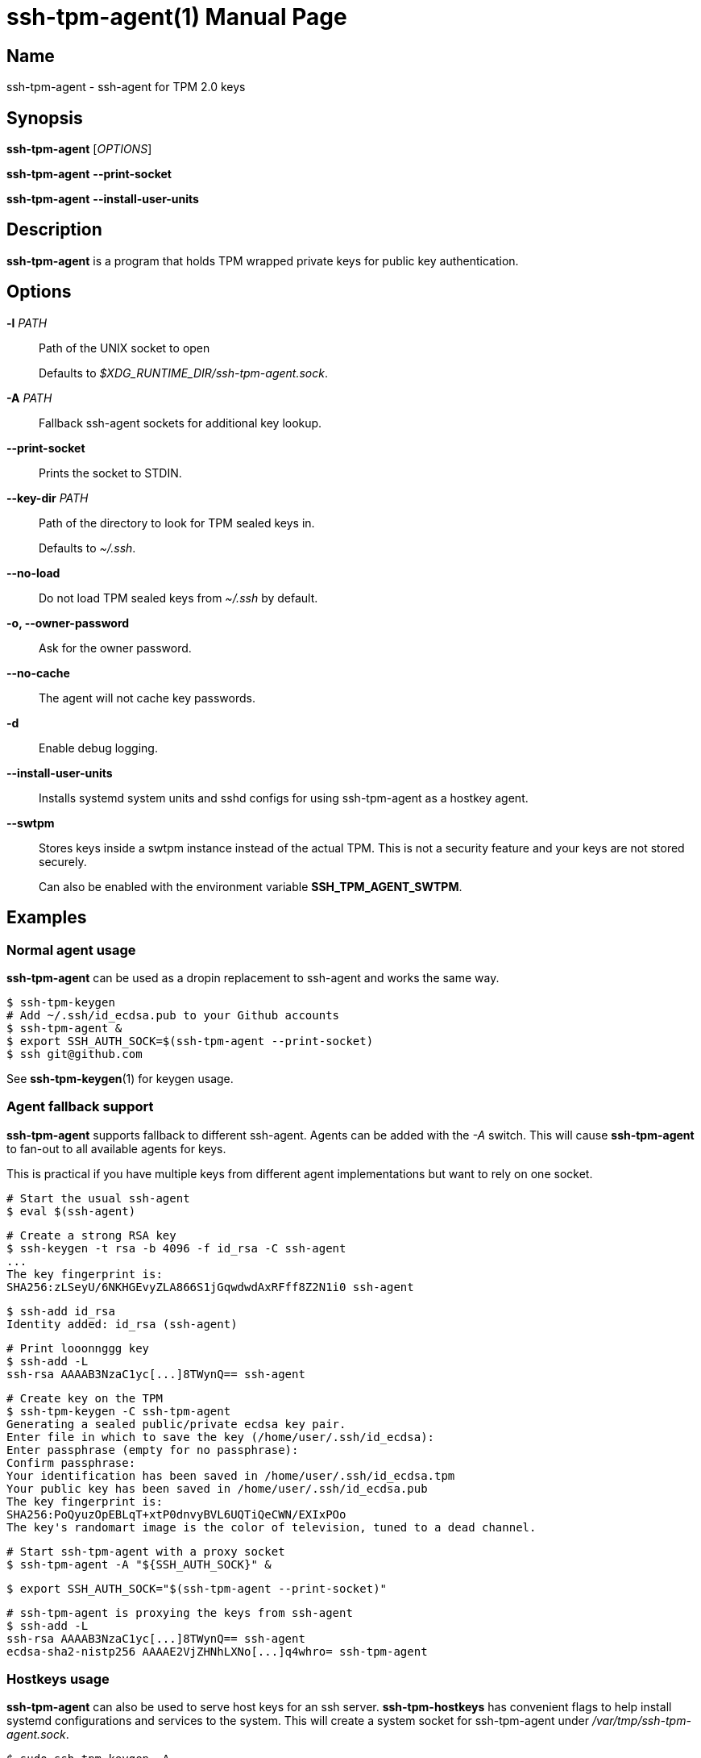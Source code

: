 = ssh-tpm-agent(1)
:doctype: manpage
:manmanual: ssh-tpm-agent manual

== Name

ssh-tpm-agent - ssh-agent for TPM 2.0 keys

== Synopsis

*ssh-tpm-agent* [_OPTIONS_]

*ssh-tpm-agent* *--print-socket*

*ssh-tpm-agent* *--install-user-units*

== Description

*ssh-tpm-agent* is a program that holds TPM wrapped private keys for public key
authentication.


== Options

*-l* _PATH_::
  Path of the UNIX socket to open
+
Defaults to _$XDG_RUNTIME_DIR/ssh-tpm-agent.sock_.

*-A* _PATH_::
  Fallback ssh-agent sockets for additional key lookup.

*--print-socket*::
  Prints the socket to STDIN.

*--key-dir* _PATH_::
  Path of the directory to look for TPM sealed keys in.
+
Defaults to _~/.ssh_.

*--no-load*::
  Do not load TPM sealed keys from _~/.ssh_ by default.

*-o, --owner-password*::
  Ask for the owner password.

*--no-cache*::
  The agent will not cache key passwords.

*-d*::
  Enable debug logging.

*--install-user-units*::
  Installs systemd system units and sshd configs for using ssh-tpm-agent as a hostkey agent.

*--swtpm*::
  Stores keys inside a swtpm instance instead of the actual TPM. This is not a security feature and your keys are not stored securely.
+
Can also be enabled with the environment variable *SSH_TPM_AGENT_SWTPM*.

== Examples

=== Normal agent usage
*ssh-tpm-agent* can be used as a dropin replacement to ssh-agent and works the
same way.

    $ ssh-tpm-keygen
    # Add ~/.ssh/id_ecdsa.pub to your Github accounts
    $ ssh-tpm-agent &
    $ export SSH_AUTH_SOCK=$(ssh-tpm-agent --print-socket)
    $ ssh git@github.com

See *ssh-tpm-keygen*(1) for keygen usage.

=== Agent fallback support
*ssh-tpm-agent* supports fallback to different ssh-agent. Agents can be
added with the _-A_ switch. This will cause *ssh-tpm-agent* to fan-out to all
available agents for keys.

This is practical if you have multiple keys from different agent implementations
but want to rely on one socket.

  # Start the usual ssh-agent
  $ eval $(ssh-agent)

  # Create a strong RSA key
  $ ssh-keygen -t rsa -b 4096 -f id_rsa -C ssh-agent
  ...
  The key fingerprint is:
  SHA256:zLSeyU/6NKHGEvyZLA866S1jGqwdwdAxRFff8Z2N1i0 ssh-agent

  $ ssh-add id_rsa
  Identity added: id_rsa (ssh-agent)

  # Print looonnggg key
  $ ssh-add -L
  ssh-rsa AAAAB3NzaC1yc[...]8TWynQ== ssh-agent

  # Create key on the TPM
  $ ssh-tpm-keygen -C ssh-tpm-agent
  Generating a sealed public/private ecdsa key pair.
  Enter file in which to save the key (/home/user/.ssh/id_ecdsa):
  Enter passphrase (empty for no passphrase):
  Confirm passphrase:
  Your identification has been saved in /home/user/.ssh/id_ecdsa.tpm
  Your public key has been saved in /home/user/.ssh/id_ecdsa.pub
  The key fingerprint is:
  SHA256:PoQyuzOpEBLqT+xtP0dnvyBVL6UQTiQeCWN/EXIxPOo
  The key's randomart image is the color of television, tuned to a dead channel.

  # Start ssh-tpm-agent with a proxy socket
  $ ssh-tpm-agent -A "${SSH_AUTH_SOCK}" &

  $ export SSH_AUTH_SOCK="$(ssh-tpm-agent --print-socket)"

  # ssh-tpm-agent is proxying the keys from ssh-agent
  $ ssh-add -L
  ssh-rsa AAAAB3NzaC1yc[...]8TWynQ== ssh-agent
  ecdsa-sha2-nistp256 AAAAE2VjZHNhLXNo[...]q4whro= ssh-tpm-agent

=== Hostkeys usage
*ssh-tpm-agent* can also be used to serve host keys for an ssh server.
*ssh-tpm-hostkeys* has convenient flags to help install systemd configurations
and services to the system. This will create a system socket for ssh-tpm-agent
under _/var/tmp/ssh-tpm-agent.sock_.

  $ sudo ssh-tpm-keygen -A
  2023/09/03 17:03:08 INFO Generating new ECDSA host key
  2023/09/03 17:03:08 INFO Wrote /etc/ssh/ssh_tpm_host_ecdsa_key.tpm
  2023/09/03 17:03:08 INFO Generating new RSA host key
  2023/09/03 17:03:15 INFO Wrote /etc/ssh/ssh_tpm_host_rsa_key.tpm

  $ sudo ssh-tpm-hostkeys --install-system-units
  Installed /usr/lib/systemd/system/ssh-tpm-agent.service
  Installed /usr/lib/systemd/system/ssh-tpm-agent.socket
  Installed /usr/lib/systemd/system/ssh-tpm-genkeys.service
  Enable with: systemctl enable --now ssh-tpm-agent.socket

  $ sudo ssh-tpm-hostkeys --install-sshd-config
  Installed /etc/ssh/sshd_config.d/10-ssh-tpm-agent.conf
  Restart sshd: systemd restart sshd

  $ systemctl enable --now ssh-tpm-agent.socket
  $ systemd restart sshd

  $ sudo ssh-tpm-hostkeys
  ecdsa-sha2-nistp256 AAAAE2V[...]YNwqWY0= root@localhost
  ssh-rsa AAAAB3NzaC1ycA[...]N1Jg3fLQKSe7f root@localhost

  $ ssh-keyscan -t ecdsa localhost
  # localhost:22 SSH-2.0-OpenSSH_9.4
  localhost ecdsa-sha2-nistp256 AAAAE2V[...]YNwqWY0=

Alternatively one can omit the embedded install flags and just include a drop-in
configuration for sshd under /etc/ssh/sshd_config.d with the following content.

  HostKeyAgent /var/tmp/ssh-tpm-agent.sock
  HostKey /etc/ssh/ssh_tpm_host_ecdsa_key.pub
  HostKey /etc/ssh/ssh_tpm_host_rsa_key.pub

== Environment
*SSH_TPM_AUTH_SOCK*::
Identifies the path of a unix-domain socket for communication with the agent.
+
Default to _/var/tmp/ssh-tpm-agent.sock_.

*SSH_ASKPASS*::
If *ssh-tpm-agent*, and other binaries, needs to read a password it will default
to using the terminal if it can. If there is no terminal available it will fall
back to calling the binary *SSH_ASKPASS* point at.
+
See *ssh*(1) under *ENVIRONMENT* for more information.

*SSH_ASKPASS_REQUIRE*::
Allows control of the use of the askpass program.
Valid values are:
* *never* ensures *ssh* will never try to use the askpass program.
* *prefer* will prefer to use the askpass program.
* *force* will ensure all passphrase inputs will be using the askpass program.

+
See *ssh*(1) under *ENVIRONMENT* for more information.

*SSH_TPM_AGENT_SWTPM*::
Specify if *ssh-tpm-agent* should use the swtpm backend or not. Accepts any non-empty value as true.


== Files

_~/ssh/id_rsa.tpm_::
_~/ssh/id_ecdsa.tpm_::
  Contains the ssh private keys used by *ssh-tpm-agent*. They are TPM 2.0 TSS key files and securely wrapped by the TPM. They can be shared publicly as they can only be used by the TPM they where created on. However it is probably better to not do that.

_~/ssh/id_rsa.pub_::
_~/ssh/id_ecdsa.pub_::
  Contains the ssh public keys. These can be shared publicly, and is the same format as the ones created by *ssh-keygen*(1).

_/run/user/$UID/ssh-tpm-agent.sock_::
  The default user *ssh-tpm-agent* UNIX socket path. Used by induvidual users.

_/var/tmp/ssh-tpm-agent.sock_::
  The default system *ssh-tpm-agent* UNIX socket path. Used for host keys and the system.

== See Also
*ssh-agent*(1), *ssh*(1), *ssh-tpm-keygen*(1), *ssh-keygen*(1)

== Notes, standards and other
https://www.hansenpartnership.com/draft-bottomley-tpm2-keys.html[ASN.1 Specification for TPM 2.0 Key Files]

https://linderud.dev/blog/store-ssh-keys-inside-the-tpm-ssh-tpm-agent/[Store ssh keys inside the TPM: ssh-tpm-agent]
